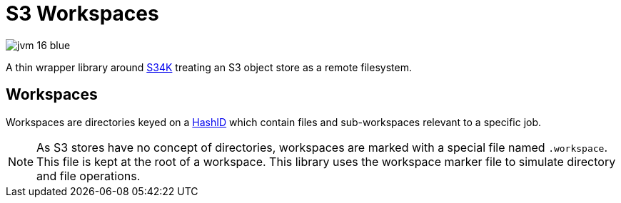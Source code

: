 = S3 Workspaces

image:https://img.shields.io/badge/jvm-16-blue[title="Compatible with JVM 16"]

A thin wrapper library around https://github.com/VEuPathDB/lib-s34k[S34K] treating an S3 object store as a remote
filesystem.

== Workspaces

Workspaces are directories keyed on a https://github.com/VEuPathDB/lib-hash-id[HashID] which contain files and
sub-workspaces relevant to a specific job.

NOTE: As S3 stores have no concept of directories, workspaces are marked with a special file named `.workspace`.
This file is kept at the root of a workspace.  This library uses the workspace marker file to simulate directory and
file operations.


